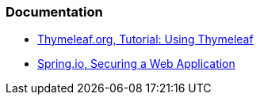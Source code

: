 === Documentation

* https://www.thymeleaf.org/doc/tutorials/2.1/usingthymeleaf.html[Thymeleaf.org, Tutorial: Using Thymeleaf]
* https://spring.io/guides/gs/securing-web/[Spring.io, Securing a Web Application]
